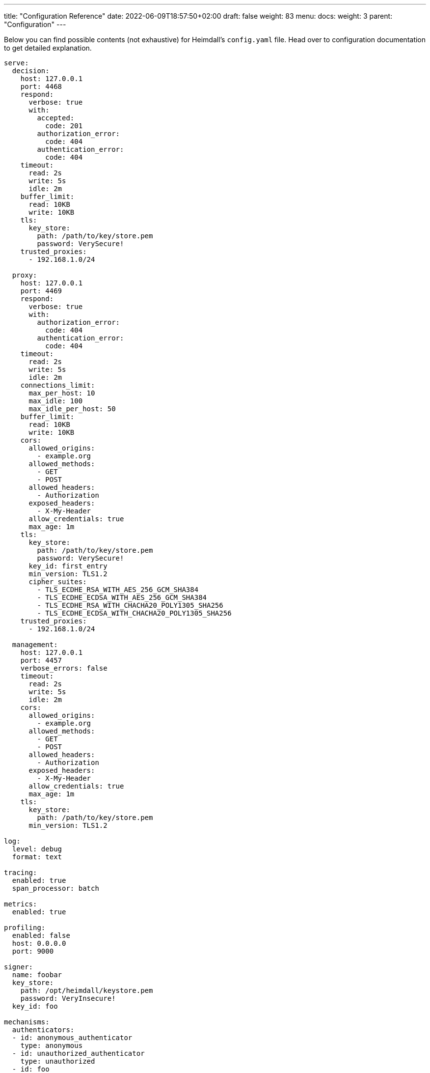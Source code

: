 ---
title: "Configuration Reference"
date: 2022-06-09T18:57:50+02:00
draft: false
weight: 83
menu:
  docs:
    weight: 3
    parent: "Configuration"
---

:toc:

Below you can find possible contents (not exhaustive) for Heimdall's `config.yaml` file. Head over to configuration documentation to get detailed explanation.

[source, yaml]
----
serve:
  decision:
    host: 127.0.0.1
    port: 4468
    respond:
      verbose: true
      with:
        accepted:
          code: 201
        authorization_error:
          code: 404
        authentication_error:
          code: 404
    timeout:
      read: 2s
      write: 5s
      idle: 2m
    buffer_limit:
      read: 10KB
      write: 10KB
    tls:
      key_store:
        path: /path/to/key/store.pem
        password: VerySecure!
    trusted_proxies:
      - 192.168.1.0/24

  proxy:
    host: 127.0.0.1
    port: 4469
    respond:
      verbose: true
      with:
        authorization_error:
          code: 404
        authentication_error:
          code: 404
    timeout:
      read: 2s
      write: 5s
      idle: 2m
    connections_limit:
      max_per_host: 10
      max_idle: 100
      max_idle_per_host: 50
    buffer_limit:
      read: 10KB
      write: 10KB
    cors:
      allowed_origins:
        - example.org
      allowed_methods:
        - GET
        - POST
      allowed_headers:
        - Authorization
      exposed_headers:
        - X-My-Header
      allow_credentials: true
      max_age: 1m
    tls:
      key_store:
        path: /path/to/key/store.pem
        password: VerySecure!
      key_id: first_entry
      min_version: TLS1.2
      cipher_suites:
        - TLS_ECDHE_RSA_WITH_AES_256_GCM_SHA384
        - TLS_ECDHE_ECDSA_WITH_AES_256_GCM_SHA384
        - TLS_ECDHE_RSA_WITH_CHACHA20_POLY1305_SHA256
        - TLS_ECDHE_ECDSA_WITH_CHACHA20_POLY1305_SHA256
    trusted_proxies:
      - 192.168.1.0/24

  management:
    host: 127.0.0.1
    port: 4457
    verbose_errors: false
    timeout:
      read: 2s
      write: 5s
      idle: 2m
    cors:
      allowed_origins:
        - example.org
      allowed_methods:
        - GET
        - POST
      allowed_headers:
        - Authorization
      exposed_headers:
        - X-My-Header
      allow_credentials: true
      max_age: 1m
    tls:
      key_store:
        path: /path/to/key/store.pem
      min_version: TLS1.2

log:
  level: debug
  format: text

tracing:
  enabled: true
  span_processor: batch

metrics:
  enabled: true

profiling:
  enabled: false
  host: 0.0.0.0
  port: 9000

signer:
  name: foobar
  key_store:
    path: /opt/heimdall/keystore.pem
    password: VeryInsecure!
  key_id: foo

mechanisms:
  authenticators:
  - id: anonymous_authenticator
    type: anonymous
  - id: unauthorized_authenticator
    type: unauthorized
  - id: foo
    type: basic_auth
    config:
      user_id: bar
      password: baz
      allow_fallback_on_error: true
  - id: kratos_session_authenticator
    type: generic
    config:
      identity_info_endpoint:
        url: http://127.0.0.1:4433/sessions/whoami
        auth:
          auth:
            type: basic_auth
            config:
              user: foo
              password: bar
        retry:
          max_delay: 300ms
          give_up_after: 2s
      authentication_data_source:
        - cookie: ory_kratos_session
      forward_cookies:
        - ory_kratos_session
      subject:
        attributes: "@this"
        id: "identity.id"
      allow_fallback_on_error: true
  - id: hydra_authenticator
    type: oauth2_introspection
    config:
      introspection_endpoint:
        url: http://hydra:4445/oauth2/introspect
        retry:
          max_delay: 300ms
          give_up_after: 2s
        auth:
          type: api_key
          config:
            in: header
            name: X-Api-Key
            value: VerySecret!
      token_source:
        - header: Authorization
          scheme: Bearer
        - query_parameter: access_token
        - body_parameter: access_token
      assertions:
        issuers:
          - http://127.0.0.1:4444/
        scopes:
          - foo
          - bar
        audience:
          - bla
      subject:
        attributes: "@this"
        id: "sub"
      allow_fallback_on_error: true
  - id: jwt_authenticator
    type: jwt
    config:
      metadata_endpoint:
        url: http://auth-server/.well-known/oauth-authorization-server
        disable_issuer_identifier_verification: true
        http_cache:
          enabled: true
          cache_ttl: 1h
      jwt_source:
        - header: Authorization
          scheme: Bearer
        - query_parameter: access_token
        - body_parameter: access_token
      assertions:
        audience:
          - bla
        scopes:
          - foo
        allowed_algorithms:
          - RS256
      subject:
        attributes: "@this"
        id: "identity.id"
      cache_ttl: 5m
      allow_fallback_on_error: true

  authorizers:
  - id: allow_all_authorizer
    type: allow
  - id: deny_all_authorizer
    type: deny
  - id: remote_authorizer
    type: remote
    config:
      endpoint:
        url: http://my-authz-system/{{ .Values.some-key }}
        method: POST
        headers:
          foo-bar: "{{ .Subject.ID }}"
        auth:
          type: api_key
          config:
            in: header
            name: X-API-Key
            value: super duper secret
      values:
        some-key: some-value
      payload: "https://bla.bar"
      expressions:
        - expression: |
            Payload.response == true
      forward_response_headers_to_upstream:
        - bla-bar
  - id: user_is_admin_authz
    type: cel
    config:
      expressions:
        - expression: "'admin' in Subject.Attributes.groups"

  contextualizers:
  - id: subscription_contextualizer
    type: generic
    config:
      endpoint:
        url: http://foo.bar
        method: GET
        headers:
          bla: bla
        auth:
          type: oauth2_client_credentials
          config:
            auth_method: request_body
            token_url: http://bar.foo
            client_id: foo
            client_secret: bar
            cache_ttl: 20s
            header:
              name: X-Foo
              scheme: Bar
      payload: http://foo
  - id: profile_data_contextualizer
    type: generic
    config:
      endpoint:
        url: http://profile
        headers:
          foo: bar
      continue_pipeline_on_error: true

  finalizers:
  - id: jwt
    type: jwt
    config:
      ttl: 5m
      header:
        name: Foo
        scheme: Bar
      claims: "{'user': {{ quote .Subject.ID }} }"
  - id: bla
    type: header
    config:
      headers:
        foo-bar: bla
  - id: blabla
    type: cookie
    config:
      cookies:
        foo-bar: '{{ .Subject.ID }}'
  - id: get_token
    type: oauth2_client_credentials
    config:
      header:
        name: X-Token
      token_url: https://my-oauth-provider.com/token
      client_id: my_client
      client_secret: VerySecret!
      auth_method: basic_auth
      cache_ttl: 5m
      scopes:
        - foo
        - bar

  error_handlers:
  - id: default
    type: default
  - id: authenticate_with_kratos
    type: redirect
    config:
      to: http://127.0.0.1:4433/self-service/login/browser?return_to={{ .Request.URL | urlenc }}
      when:
        - error:
          - type: authentication_error
            raised_by: kratos_session_authenticator
          - type: authorization_error
          request_headers:
            Accept:
            - '*/*'

default_rule:
  methods:
  - GET
  - POST
  execute:
  - authenticator: anonymous_authenticator
  - finalizer: jwt
  on_error:
  - error_handler: authenticate_with_kratos

providers:
  file_system:
    src: test_rules.yaml
    watch: true

  http_endpoint:
    watch_interval: 5m
    endpoints:
      - url: http://foo.bar/ruleset1
        expected_path_prefix: /foo/bar
        enable_http_cache: false
      - url: http://foo.bar/ruleset2
        retry:
          give_up_after: 5s
          max_delay: 250ms
        auth:
          type: api_key
          config:
            name: api_key
            value: super-secret
            in: cookie
        header:
          X-Customer-Header: Some Value

  cloud_blob:
    watch_interval: 1m
    buckets:
      - url: gs://my-bucket
        prefix: service1
        rule_path_match_prefix: /service1
      - url: azblob://my-bucket
        prefix: service2
        rule_path_match_prefix: /service2
      - url: s3://my-bucket/my-rule-set

  kubernetes:
    auth_class: foo
    tls:
      key_id: foo
      key_store:
        path: /path/to/pem.file
        password: VerySecret!
      min_version: TLS1.3
----

